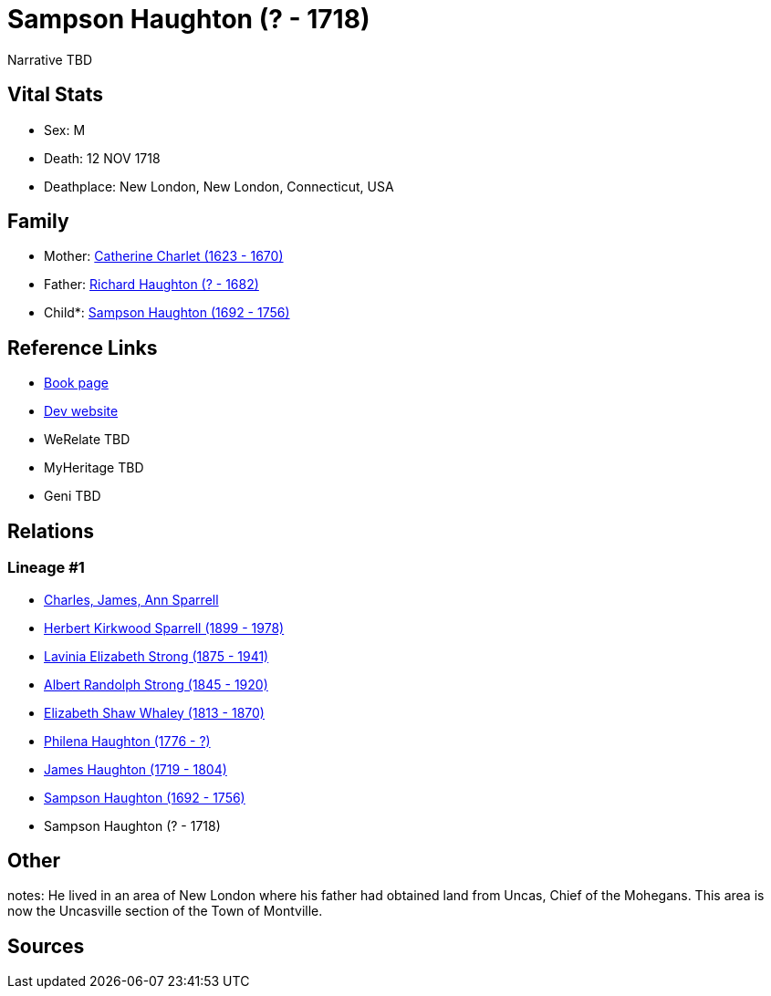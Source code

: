 = Sampson Haughton (? - 1718)

Narrative TBD


== Vital Stats


* Sex: M
* Death: 12 NOV 1718
* Deathplace: New London, New London, Connecticut, USA


== Family
* Mother: https://github.com/sparrell/cfs_ancestors/blob/main/Vol_02_Ships/V2_C5_Ancestors/gen9/gen9.PMPMMPPPM.Catherine_Charlet[Catherine Charlet (1623 - 1670)]


* Father: https://github.com/sparrell/cfs_ancestors/blob/main/Vol_02_Ships/V2_C5_Ancestors/gen9/gen9.PMPMMPPPP.Richard_Haughton[Richard Haughton (? - 1682)]

* Child*: https://github.com/sparrell/cfs_ancestors/blob/main/Vol_02_Ships/V2_C5_Ancestors/gen7/gen7.PMPMMPP.Sampson_Haughton[Sampson Haughton (1692 - 1756)]



== Reference Links
* https://github.com/sparrell/cfs_ancestors/blob/main/Vol_02_Ships/V2_C5_Ancestors/gen8/gen8.PMPMMPPP.Sampson_Haughton[Book page]
* https://cfsjksas.gigalixirapp.com/person?p=p0084[Dev website]
* WeRelate TBD
* MyHeritage TBD
* Geni TBD

== Relations
=== Lineage #1
* https://github.com/spoarrell/cfs_ancestors/tree/main/Vol_02_Ships/V2_C1_Principals/0_intro_principals.adoc[Charles, James, Ann Sparrell]
* https://github.com/sparrell/cfs_ancestors/blob/main/Vol_02_Ships/V2_C5_Ancestors/gen1/gen1.P.Herbert_Kirkwood_Sparrell[Herbert Kirkwood Sparrell (1899 - 1978)]

* https://github.com/sparrell/cfs_ancestors/blob/main/Vol_02_Ships/V2_C5_Ancestors/gen2/gen2.PM.Lavinia_Elizabeth_Strong[Lavinia Elizabeth Strong (1875 - 1941)]

* https://github.com/sparrell/cfs_ancestors/blob/main/Vol_02_Ships/V2_C5_Ancestors/gen3/gen3.PMP.Albert_Randolph_Strong[Albert Randolph Strong (1845 - 1920)]

* https://github.com/sparrell/cfs_ancestors/blob/main/Vol_02_Ships/V2_C5_Ancestors/gen4/gen4.PMPM.Elizabeth_Shaw_Whaley[Elizabeth Shaw Whaley (1813 - 1870)]

* https://github.com/sparrell/cfs_ancestors/blob/main/Vol_02_Ships/V2_C5_Ancestors/gen5/gen5.PMPMM.Philena_Haughton[Philena Haughton (1776 - ?)]

* https://github.com/sparrell/cfs_ancestors/blob/main/Vol_02_Ships/V2_C5_Ancestors/gen6/gen6.PMPMMP.James_Haughton[James Haughton (1719 - 1804)]

* https://github.com/sparrell/cfs_ancestors/blob/main/Vol_02_Ships/V2_C5_Ancestors/gen7/gen7.PMPMMPP.Sampson_Haughton[Sampson Haughton (1692 - 1756)]

* Sampson Haughton (? - 1718)


== Other
notes: He lived in an area of New London where his father had obtained land from Uncas, Chief of the Mohegans. This area is now the Uncasville section of the Town of Montville.

== Sources
